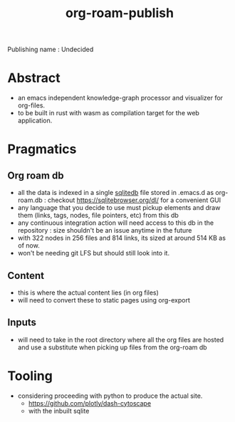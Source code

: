 :PROPERTIES:
:ID:       20230815T044212.558049
:END:
#+title: org-roam-publish
#+filetags: :wip:project:

Publishing name : Undecided

* Abstract
 - an emacs independent knowledge-graph processor and visualizer for org-files.
 - to be built in rust with wasm as compilation target for the web application.
* Pragmatics
** Org roam db
 - all the data is indexed in a single [[id:8538c0e3-8173-4eae-a602-2b9198e2251a][sqlitedb]] file stored in .emacs.d as org-roam.db : checkout https://sqlitebrowser.org/dl/ for a convenient GUI
 - any language that you decide to use must pickup elements and draw them (links, tags, nodes, file pointers, etc) from this db
 - any continuous integration action will need access to this db in the repository : size shouldn't be an issue anytime in the future
 - with 322 nodes in 256 files and 814 links, its sized at around 514 KB as of now.
 - won't be needing git LFS but should still look into it.
** Content
 - this is where the actual content lies (in org files)
 - will need to convert these to static pages using org-export
** Inputs
 - will need to take in the root directory where all the org files are hosted and use a substitute when picking up files from the org-roam db

* Tooling
 - considering proceeding with python to produce the actual site.
   - https://github.com/plotly/dash-cytoscape
   - with the inbuilt sqlite
